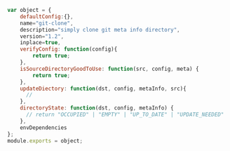 # a basic directory transformation object
#+BEGIN_SRC javascript
  var object = {
      defaultConfig:{},
      name="git-clone",
      description="simply clone git meta info directory",
      version="1.2",
      inplace=true,
      verifyConfig: function(config){
          return true;
      },
      isSourceDirectoryGoodToUse: function(src, config, meta) {
          return true;
      },
      updateDiectory: function(dst, config, metaInfo, src){
        // 
      },
      directoryState: function(dst, config, metaInfo) {
        // return "OCCUPIED" | "EMPTY" | "UP_TO_DATE" | "UPDATE_NEEDED"
      },
      envDependencies
  };
  module.exports = object;
#+END_SRC
